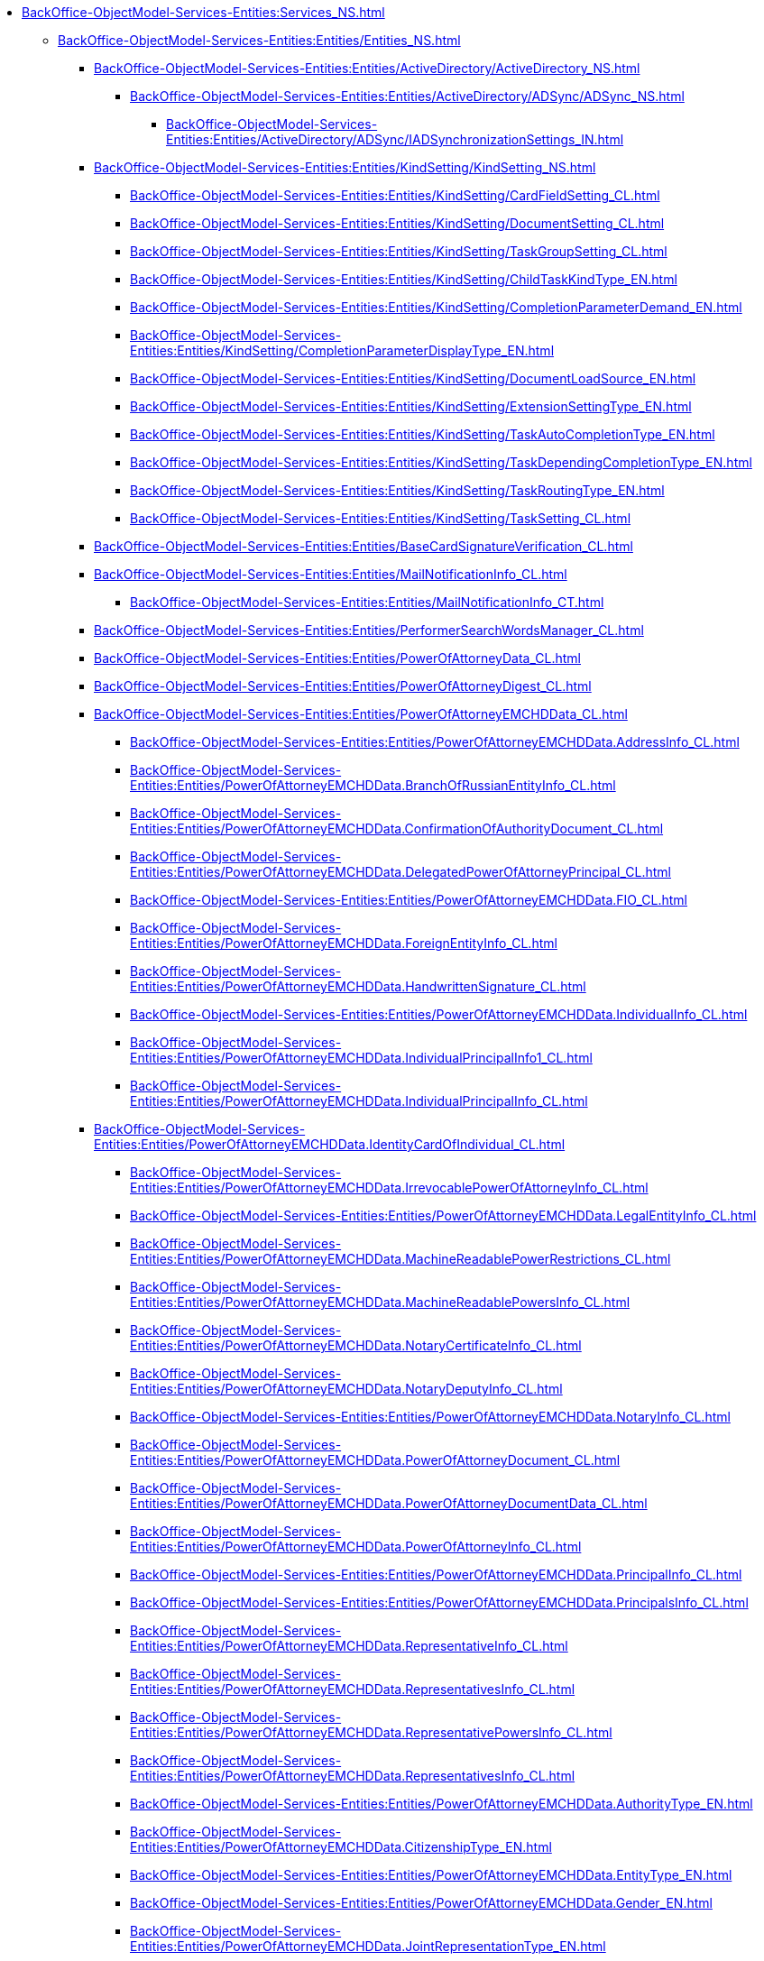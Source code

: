 ***** xref:BackOffice-ObjectModel-Services-Entities:Services_NS.adoc[]
****** xref:BackOffice-ObjectModel-Services-Entities:Entities/Entities_NS.adoc[]
******* xref:BackOffice-ObjectModel-Services-Entities:Entities/ActiveDirectory/ActiveDirectory_NS.adoc[]
******** xref:BackOffice-ObjectModel-Services-Entities:Entities/ActiveDirectory/ADSync/ADSync_NS.adoc[]
********* xref:BackOffice-ObjectModel-Services-Entities:Entities/ActiveDirectory/ADSync/IADSynchronizationSettings_IN.adoc[]
******* xref:BackOffice-ObjectModel-Services-Entities:Entities/KindSetting/KindSetting_NS.adoc[]
******** xref:BackOffice-ObjectModel-Services-Entities:Entities/KindSetting/CardFieldSetting_CL.adoc[]
******** xref:BackOffice-ObjectModel-Services-Entities:Entities/KindSetting/DocumentSetting_CL.adoc[]
******** xref:BackOffice-ObjectModel-Services-Entities:Entities/KindSetting/TaskGroupSetting_CL.adoc[]
******** xref:BackOffice-ObjectModel-Services-Entities:Entities/KindSetting/ChildTaskKindType_EN.adoc[]
******** xref:BackOffice-ObjectModel-Services-Entities:Entities/KindSetting/CompletionParameterDemand_EN.adoc[]
******** xref:BackOffice-ObjectModel-Services-Entities:Entities/KindSetting/CompletionParameterDisplayType_EN.adoc[]
******** xref:BackOffice-ObjectModel-Services-Entities:Entities/KindSetting/DocumentLoadSource_EN.adoc[]
******** xref:BackOffice-ObjectModel-Services-Entities:Entities/KindSetting/ExtensionSettingType_EN.adoc[]
******** xref:BackOffice-ObjectModel-Services-Entities:Entities/KindSetting/TaskAutoCompletionType_EN.adoc[]
******** xref:BackOffice-ObjectModel-Services-Entities:Entities/KindSetting/TaskDependingCompletionType_EN.adoc[]
******** xref:BackOffice-ObjectModel-Services-Entities:Entities/KindSetting/TaskRoutingType_EN.adoc[]
******** xref:BackOffice-ObjectModel-Services-Entities:Entities/KindSetting/TaskSetting_CL.adoc[]
******* xref:BackOffice-ObjectModel-Services-Entities:Entities/BaseCardSignatureVerification_CL.adoc[]
******* xref:BackOffice-ObjectModel-Services-Entities:Entities/MailNotificationInfo_CL.adoc[]
******** xref:BackOffice-ObjectModel-Services-Entities:Entities/MailNotificationInfo_CT.adoc[]
******* xref:BackOffice-ObjectModel-Services-Entities:Entities/PerformerSearchWordsManager_CL.adoc[]
******* xref:BackOffice-ObjectModel-Services-Entities:Entities/PowerOfAttorneyData_CL.adoc[]
******* xref:BackOffice-ObjectModel-Services-Entities:Entities/PowerOfAttorneyDigest_CL.adoc[]
******* xref:BackOffice-ObjectModel-Services-Entities:Entities/PowerOfAttorneyEMCHDData_CL.adoc[]
******** xref:BackOffice-ObjectModel-Services-Entities:Entities/PowerOfAttorneyEMCHDData.AddressInfo_CL.adoc[]
******** xref:BackOffice-ObjectModel-Services-Entities:Entities/PowerOfAttorneyEMCHDData.BranchOfRussianEntityInfo_CL.adoc[]
******** xref:BackOffice-ObjectModel-Services-Entities:Entities/PowerOfAttorneyEMCHDData.ConfirmationOfAuthorityDocument_CL.adoc[]
******** xref:BackOffice-ObjectModel-Services-Entities:Entities/PowerOfAttorneyEMCHDData.DelegatedPowerOfAttorneyPrincipal_CL.adoc[]
******** xref:BackOffice-ObjectModel-Services-Entities:Entities/PowerOfAttorneyEMCHDData.FIO_CL.adoc[]
******** xref:BackOffice-ObjectModel-Services-Entities:Entities/PowerOfAttorneyEMCHDData.ForeignEntityInfo_CL.adoc[]
******** xref:BackOffice-ObjectModel-Services-Entities:Entities/PowerOfAttorneyEMCHDData.HandwrittenSignature_CL.adoc[]
******** xref:BackOffice-ObjectModel-Services-Entities:Entities/PowerOfAttorneyEMCHDData.IndividualInfo_CL.adoc[]
******** xref:BackOffice-ObjectModel-Services-Entities:Entities/PowerOfAttorneyEMCHDData.IndividualPrincipalInfo1_CL.adoc[]
******** xref:BackOffice-ObjectModel-Services-Entities:Entities/PowerOfAttorneyEMCHDData.IndividualPrincipalInfo_CL.adoc[]
******* xref:BackOffice-ObjectModel-Services-Entities:Entities/PowerOfAttorneyEMCHDData.IdentityCardOfIndividual_CL.adoc[]
******** xref:BackOffice-ObjectModel-Services-Entities:Entities/PowerOfAttorneyEMCHDData.IrrevocablePowerOfAttorneyInfo_CL.adoc[]
******** xref:BackOffice-ObjectModel-Services-Entities:Entities/PowerOfAttorneyEMCHDData.LegalEntityInfo_CL.adoc[]
******** xref:BackOffice-ObjectModel-Services-Entities:Entities/PowerOfAttorneyEMCHDData.MachineReadablePowerRestrictions_CL.adoc[]
******** xref:BackOffice-ObjectModel-Services-Entities:Entities/PowerOfAttorneyEMCHDData.MachineReadablePowersInfo_CL.adoc[]
******** xref:BackOffice-ObjectModel-Services-Entities:Entities/PowerOfAttorneyEMCHDData.NotaryCertificateInfo_CL.adoc[]
******** xref:BackOffice-ObjectModel-Services-Entities:Entities/PowerOfAttorneyEMCHDData.NotaryDeputyInfo_CL.adoc[]
******** xref:BackOffice-ObjectModel-Services-Entities:Entities/PowerOfAttorneyEMCHDData.NotaryInfo_CL.adoc[]
******** xref:BackOffice-ObjectModel-Services-Entities:Entities/PowerOfAttorneyEMCHDData.PowerOfAttorneyDocument_CL.adoc[]
******** xref:BackOffice-ObjectModel-Services-Entities:Entities/PowerOfAttorneyEMCHDData.PowerOfAttorneyDocumentData_CL.adoc[]
******** xref:BackOffice-ObjectModel-Services-Entities:Entities/PowerOfAttorneyEMCHDData.PowerOfAttorneyInfo_CL.adoc[]
******** xref:BackOffice-ObjectModel-Services-Entities:Entities/PowerOfAttorneyEMCHDData.PrincipalInfo_CL.adoc[]
******** xref:BackOffice-ObjectModel-Services-Entities:Entities/PowerOfAttorneyEMCHDData.PrincipalsInfo_CL.adoc[]
******** xref:BackOffice-ObjectModel-Services-Entities:Entities/PowerOfAttorneyEMCHDData.RepresentativeInfo_CL.adoc[]
******** xref:BackOffice-ObjectModel-Services-Entities:Entities/PowerOfAttorneyEMCHDData.RepresentativesInfo_CL.adoc[]
******** xref:BackOffice-ObjectModel-Services-Entities:Entities/PowerOfAttorneyEMCHDData.RepresentativePowersInfo_CL.adoc[]
******** xref:BackOffice-ObjectModel-Services-Entities:Entities/PowerOfAttorneyEMCHDData.RepresentativesInfo_CL.adoc[]
******** xref:BackOffice-ObjectModel-Services-Entities:Entities/PowerOfAttorneyEMCHDData.AuthorityType_EN.adoc[]
******** xref:BackOffice-ObjectModel-Services-Entities:Entities/PowerOfAttorneyEMCHDData.CitizenshipType_EN.adoc[]
******** xref:BackOffice-ObjectModel-Services-Entities:Entities/PowerOfAttorneyEMCHDData.EntityType_EN.adoc[]
******** xref:BackOffice-ObjectModel-Services-Entities:Entities/PowerOfAttorneyEMCHDData.Gender_EN.adoc[]
******** xref:BackOffice-ObjectModel-Services-Entities:Entities/PowerOfAttorneyEMCHDData.JointRepresentationType_EN.adoc[]
******** xref:BackOffice-ObjectModel-Services-Entities:Entities/PowerOfAttorneyEMCHDData.NotarialActionParticipantStatus_EN.adoc[]
******** xref:BackOffice-ObjectModel-Services-Entities:Entities/PowerOfAttorneyVerificationResult_EN.adoc[]
******** xref:BackOffice-ObjectModel-Services-Entities:Entities/PowerOfAttorneyEMCHDData.PowerOfAttorneyForm_EN.adoc[]
******** xref:BackOffice-ObjectModel-Services-Entities:Entities/PowerOfAttorneyEMCHDData.PowerOfAttorneyKind_EN.adoc[]
******** xref:BackOffice-ObjectModel-Services-Entities:Entities/PowerOfAttorneyEMCHDData.PowerOfAttorneyLossOfAuthorityType_EN.adoc[]
******** xref:BackOffice-ObjectModel-Services-Entities:Entities/PowerOfAttorneyEMCHDData.PowerOfAttorneyOption_EN.adoc[]
******** xref:BackOffice-ObjectModel-Services-Entities:Entities/PowerOfAttorneyEMCHDData.PrincipalType_EN.adoc[]
******** xref:BackOffice-ObjectModel-Services-Entities:Entities/PowerOfAttorneyEMCHDData.RevocationCondition_EN.adoc[]
******** xref:BackOffice-ObjectModel-Services-Entities:Entities/PowerOfAttorneyEMCHDData.RevocationPossibleType_EN.adoc[]
******** xref:BackOffice-ObjectModel-Services-Entities:Entities/PowerOfAttorneyEMCHDData.SoleExecutiveAuthorityType_EN.adoc[]
******* xref:BackOffice-ObjectModel-Services-Entities:Entities/PowerOfAttorneyFNSData_CL.adoc[]
******* xref:BackOffice-ObjectModel-Services-Entities:Entities/PowerOfAttorneyFNSDOVBBData_CL.adoc[]
******* xref:BackOffice-ObjectModel-Services-Entities:Entities/PowerOfAttorneyFNSDOVELData_CL.adoc[]
******* xref:BackOffice-ObjectModel-Services-Entities:Entities/PowerOfAttorneyMachineReadableInfo_CL.adoc[]
******* xref:BackOffice-ObjectModel-Services-Entities:Entities/PowerOfAttorneyVerification_CL.adoc[]
******* xref:BackOffice-ObjectModel-Services-Entities:Entities/ImportESNSIResults_CL.adoc[]
******* xref:BackOffice-ObjectModel-Services-Entities:Entities/IPowersService_IN.adoc[]
******* xref:BackOffice-ObjectModel-Services-Entities:Entities/StartBusinessProcessErrorInfo_CL.adoc[]
******* xref:BackOffice-ObjectModel-Services-Entities:Entities/TaskCopyResultsOptions_CL.adoc[]
******* xref:BackOffice-ObjectModel-Services-Entities:Entities/TaskStopExecutionInfo_CL.adoc[]
******* xref:BackOffice-ObjectModel-Services-Entities:Entities/ILongProcessManager_IN.adoc[]
******* xref:BackOffice-ObjectModel-Services-Entities:Entities/BusinessProcessErrorType_EN.adoc[]
******* xref:BackOffice-ObjectModel-Services-Entities:Entities/DocumentPropertyDirection_EN.adoc[]
******* xref:BackOffice-ObjectModel-Services-Entities:Entities/GridViewFieldCollectionType_EN.adoc[]
******* xref:BackOffice-ObjectModel-Services-Entities:Entities/PerformerType_EN.adoc[]
******* xref:BackOffice-ObjectModel-Services-Entities:Entities/TaskTreeNodeType_EN.adoc[]
******* xref:BackOffice-ObjectModel-Services-Entities:Entities/CheckSignatureResult_CL.adoc[]
******** xref:BackOffice-ObjectModel-Services-Entities:Entities/CheckSignatureResult_CT.adoc[]